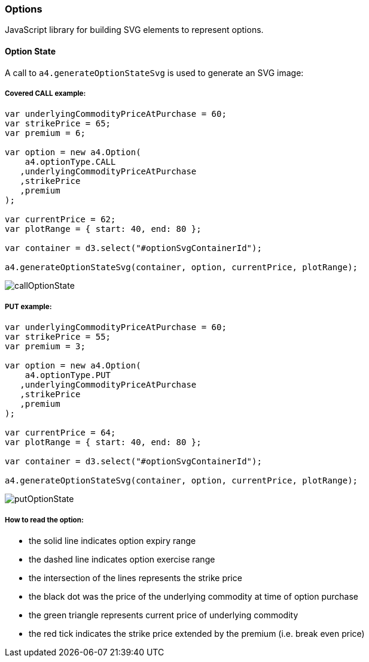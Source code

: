 === Options

JavaScript library for building SVG elements to represent options.

==== Option State

A call to `a4.generateOptionStateSvg` is used to generate an SVG image:

===== Covered CALL example:

[source,javascript]
----
var underlyingCommodityPriceAtPurchase = 60;
var strikePrice = 65;
var premium = 6;

var option = new a4.Option(
    a4.optionType.CALL
   ,underlyingCommodityPriceAtPurchase
   ,strikePrice
   ,premium
);

var currentPrice = 62;
var plotRange = { start: 40, end: 80 };

var container = d3.select("#optionSvgContainerId");

a4.generateOptionStateSvg(container, option, currentPrice, plotRange);
----

image:img/callOptionState.png[]


===== PUT example:

[source,javascript]
----
var underlyingCommodityPriceAtPurchase = 60;
var strikePrice = 55;
var premium = 3;

var option = new a4.Option(
    a4.optionType.PUT
   ,underlyingCommodityPriceAtPurchase
   ,strikePrice
   ,premium
);

var currentPrice = 64;
var plotRange = { start: 40, end: 80 };

var container = d3.select("#optionSvgContainerId");

a4.generateOptionStateSvg(container, option, currentPrice, plotRange);
----

image:img/putOptionState.png[]

===== How to read the option:

* the solid line indicates option expiry range
* the dashed line indicates option exercise range
* the intersection of the lines represents the strike price
* the black dot was the price of the underlying commodity at time of option purchase
* the green triangle represents current price of underlying commodity
* the red tick indicates the strike price extended by the premium (i.e. break even price)